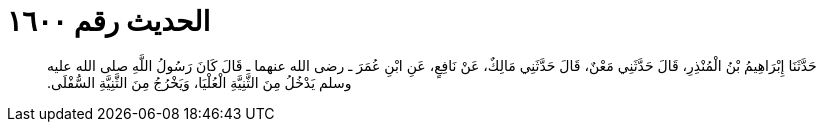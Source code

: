 
= الحديث رقم ١٦٠٠

[quote.hadith]
حَدَّثَنَا إِبْرَاهِيمُ بْنُ الْمُنْذِرِ، قَالَ حَدَّثَنِي مَعْنٌ، قَالَ حَدَّثَنِي مَالِكٌ، عَنْ نَافِعٍ، عَنِ ابْنِ عُمَرَ ـ رضى الله عنهما ـ قَالَ كَانَ رَسُولُ اللَّهِ صلى الله عليه وسلم يَدْخُلُ مِنَ الثَّنِيَّةِ الْعُلْيَا، وَيَخْرُجُ مِنَ الثَّنِيَّةِ السُّفْلَى‏.‏